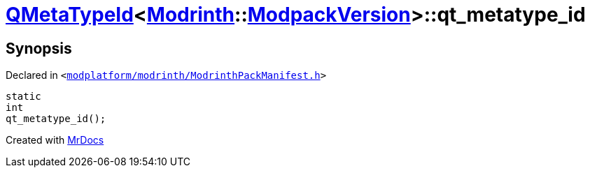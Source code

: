 [#QMetaTypeId-0c6-qt_metatype_id]
= xref:QMetaTypeId-0c6.adoc[QMetaTypeId]&lt;xref:Modrinth.adoc[Modrinth]::xref:Modrinth/ModpackVersion.adoc[ModpackVersion]&gt;::qt&lowbar;metatype&lowbar;id
:relfileprefix: ../
:mrdocs:


== Synopsis

Declared in `&lt;https://github.com/PrismLauncher/PrismLauncher/blob/develop/launcher/modplatform/modrinth/ModrinthPackManifest.h#L126[modplatform&sol;modrinth&sol;ModrinthPackManifest&period;h]&gt;`

[source,cpp,subs="verbatim,replacements,macros,-callouts"]
----
static
int
qt&lowbar;metatype&lowbar;id();
----



[.small]#Created with https://www.mrdocs.com[MrDocs]#
